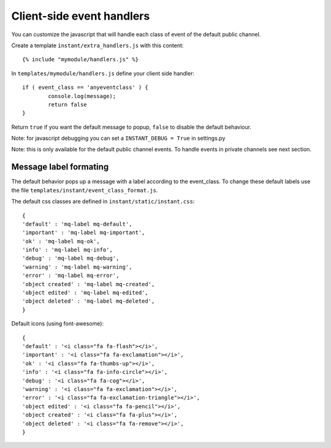Client-side event handlers
==========================

You can customize the javascript that will handle each class of event of the default public channel. 

Create a template ``instant/extra_handlers.js`` with this content:

.. highlight:: django

::
   
   {% include "mymodule/handlers.js" %}
   
In ``templates/mymodule/handlers.js`` define your client side handler:

.. highlight:: javascript

::
   
	if ( event_class == 'anyeventclass' ) {
		console.log(message);
		return false
	}
	
Return ``true`` if you want the default message to popup, ``false`` to disable the default behaviour.

Note: for javascript debugging you can set a ``INSTANT_DEBUG = True`` in settings.py

Note: this is only available for the default public channel events. To handle events in private channels
see next section.

Message label formating
-----------------------

The default behavior pops up a message with a label according to the event_class. To change these default
labels use the file ``templates/instant/event_class_format.js``.

The default css classes are defined in ``instant/static/instant.css``:

.. highlight:: javascript

::
   
   {
   'default' : 'mq-label mq-default',
   'important' : 'mq-label mq-important',
   'ok' : 'mq-label mq-ok',
   'info' : 'mq-label mq-info',
   'debug' : 'mq-label mq-debug',
   'warning' : 'mq-label mq-warning',
   'error' : 'mq-label mq-error',
   'object created' : 'mq-label mq-created',
   'object edited' : 'mq-label mq-edited',
   'object deleted' : 'mq-label mq-deleted',
   }

Default icons (using font-awesome):

.. highlight:: javascript

::
   
   {
   'default' : '<i class="fa fa-flash"></i>',
   'important' : '<i class="fa fa-exclamation"></i>',
   'ok' : '<i class="fa fa-thumbs-up"></i>',
   'info' : '<i class="fa fa-info-circle"></i>',
   'debug' : '<i class="fa fa-cog"></i>',
   'warning' : '<i class="fa fa-exclamation"></i>',
   'error' : '<i class="fa fa-exclamation-triangle"></i>',
   'object edited' : '<i class="fa fa-pencil"></i>',
   'object created' : '<i class="fa fa-plus"></i>',
   'object deleted' : '<i class="fa fa-remove"></i>',
   }
 